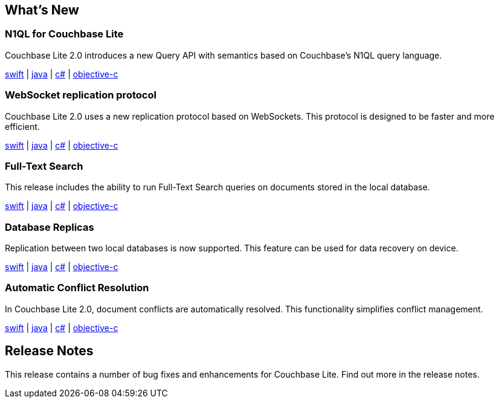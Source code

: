 == What's New

=== N1QL for Couchbase Lite

Couchbase Lite 2.0 introduces a new Query API with semantics based on Couchbase's N1QL query language.

xref:swift.adoc#query[swift] | xref:java.adoc#query[java] | xref:csharp.adoc#query[c#] | xref:objc.adoc#query[objective-c]

=== WebSocket replication protocol

Couchbase Lite 2.0 uses a new replication protocol based on WebSockets.
This protocol is designed to be faster and more efficient.

xref:swift.adoc#replication[swift] | xref:java.adoc#replication[java] | xref:csharp.adoc#replication[c#] | xref:objc.adoc#replication[objective-c]

=== Full-Text Search

This release includes the ability to run Full-Text Search queries on documents stored in the local database.

xref:swift.adoc#full-text-search[swift] | xref:java.adoc#full-text-search[java] | xref:csharp.adoc#full-text-search[c#] | xref:objc.adoc#full-text-search[objective-c]

=== Database Replicas

Replication between two local databases is now supported.
This feature can be used for data recovery on device.

xref:swift.adoc#database-replicas[swift] | xref:java.adoc#database-replicas[java] | xref:csharp.adoc#database-replicas[c#] | xref:objc.adoc#database-replicas[objective-c]

=== Automatic Conflict Resolution

In Couchbase Lite 2.0, document conflicts are automatically resolved.
This functionality simplifies conflict management.

xref:swift.adoc#handling-conflicts[swift] | xref:java.adoc#handling-conflicts[java] | xref:csharp.adoc#handling-conflicts[c#] | xref:objc.adoc#handling-conflicts[objective-c]

== Release Notes

This release contains a number of bug fixes and enhancements for Couchbase Lite.
Find out more in the release notes.

